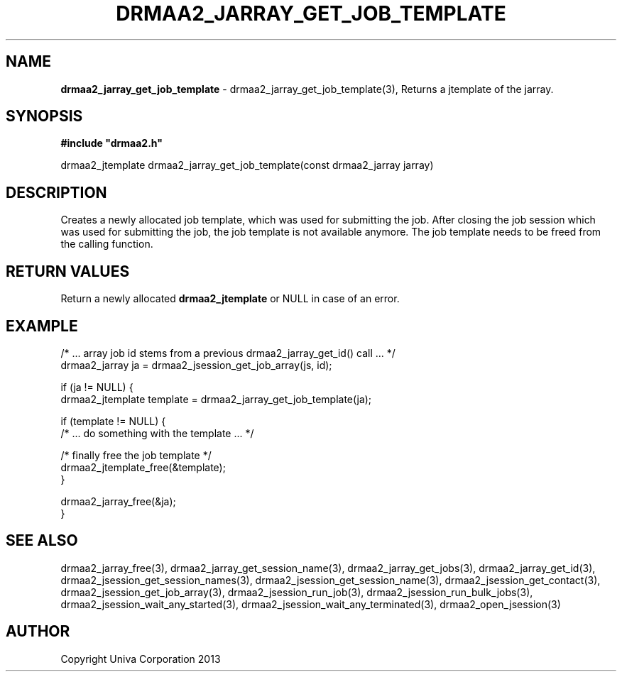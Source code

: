 .\" generated with Ronn/v0.7.3
.\" http://github.com/rtomayko/ronn/tree/0.7.3
.
.TH "DRMAA2_JARRAY_GET_JOB_TEMPLATE" "3" "June 2014" "Univa Corporation" "DRMAA2 C API"
.
.SH "NAME"
\fBdrmaa2_jarray_get_job_template\fR \- drmaa2_jarray_get_job_template(3), Returns a jtemplate of the jarray\.
.
.SH "SYNOPSIS"
\fB#include "drmaa2\.h"\fR
.
.P
drmaa2_jtemplate drmaa2_jarray_get_job_template(const drmaa2_jarray jarray)
.
.SH "DESCRIPTION"
Creates a newly allocated job template, which was used for submitting the job\. After closing the job session which was used for submitting the job, the job template is not available anymore\. The job template needs to be freed from the calling function\.
.
.SH "RETURN VALUES"
Return a newly allocated \fBdrmaa2_jtemplate\fR or NULL in case of an error\.
.
.SH "EXAMPLE"
.
.nf

/* \.\.\. array job id stems from a previous drmaa2_jarray_get_id() call \.\.\. */
drmaa2_jarray ja = drmaa2_jsession_get_job_array(js, id);

if (ja != NULL) {
  drmaa2_jtemplate template = drmaa2_jarray_get_job_template(ja);

  if (template != NULL) {
     /* \.\.\. do something with the template \.\.\. */

     /* finally free the job template */
     drmaa2_jtemplate_free(&template);
  }

  drmaa2_jarray_free(&ja);
}
.
.fi
.
.SH "SEE ALSO"
drmaa2_jarray_free(3), drmaa2_jarray_get_session_name(3), drmaa2_jarray_get_jobs(3), drmaa2_jarray_get_id(3), drmaa2_jsession_get_session_names(3), drmaa2_jsession_get_session_name(3), drmaa2_jsession_get_contact(3), drmaa2_jsession_get_job_array(3), drmaa2_jsession_run_job(3), drmaa2_jsession_run_bulk_jobs(3), drmaa2_jsession_wait_any_started(3), drmaa2_jsession_wait_any_terminated(3), drmaa2_open_jsession(3)
.
.SH "AUTHOR"
Copyright Univa Corporation 2013
